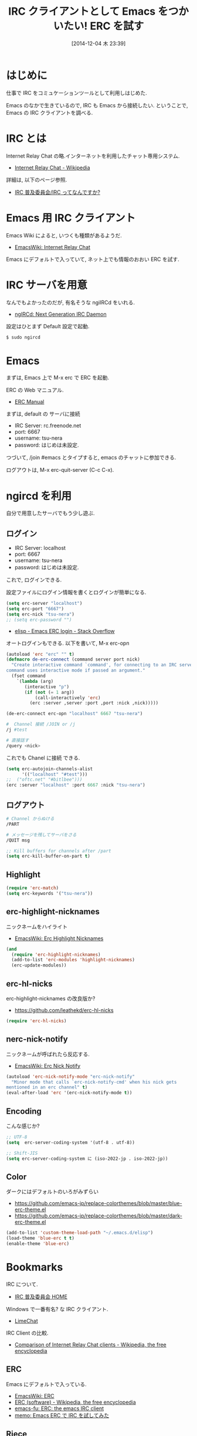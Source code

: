 #+BLOG: Futurismo
#+POSTID: 2776
#+DATE: [2014-12-04 木 23:39]
#+OPTIONS: toc:nil num:nil todo:nil pri:nil tags:nil ^:nil TeX:nil
#+CATEGORY: 技術メモ, Emacs
#+TAGS: 
#+DESCRIPTION: IRC クライアントとして Emacs をつかう
#+TITLE: IRC クライアントとして Emacs をつかいたい! ERC を試す

#+BEGIN_HTML
<img alt="" src="http://futurismo.biz/wp-content/uploads/emacs_logo.jpg"/>
#+END_HTML

* はじめに
  仕事で IRC をコミュケーションツールとして利用しはじめた.

  Emacs のなかで生きているので, IRC も Emacs から接続したい.
  ということで, Emacs の IRC クライアントを調べる.

* IRC とは
  Internet Relay Chat の略.インターネットを利用したチャット専用システム.
  - [[http://ja.wikipedia.org/wiki/Internet_Relay_Chat][Internet Relay Chat - Wikipedia]]

  詳細は, 以下のページ参照.
  - [[http://irc.nahi.to/what.html][IRC 普及委員会/IRC ってなんですか?]]
    
* Emacs 用 IRC クライアント
  Emacs Wiki によると, いつくも種類があるようだ.
  - [[http://www.emacswiki.org/emacs/InternetRelayChat][EmacsWiki: Internet Relay Chat]]

  Emacs にデフォルトで入っていて, ネット上でも情報のおおい ERC を試す.

* IRC サーバを用意
  なんでもよかったのだが, 有名そうな ngiIRCd をいれる.
  - [[http://ngircd.barton.de/][ngIRCd: Next Generation IRC Daemon]]

  設定はひとまず Default 設定で起動.

  #+begin_src bash
  $ sudo ngircd
  #+end_src

* Emacs 
  まずは, Emacs 上で M-x erc で ERC を起動.

  ERC の Web マニュアル.
  - [[http://mwolson.org/static/doc/erc/][ERC Manual]]

  まずは, default の サーバに接続
  - IRC Server: rc.freenode.net
  - port: 6667
  - username: tsu-nera
  - password: はじめは未設定.

  つづいて, /join #emacs とタイプすると, emacs のチャットに参加できる.

  ログアウトは, M-x erc-quit-server (C-c C-x).

* ngircd を利用
  自分で用意したサーバでもう少し遊ぶ.
  
** ログイン
  - IRC Server: localhost
  - port: 6667
  - username: tsu-nera
  - password: はじめは未設定.

  これで, ログインできる.

  設定ファイルにログイン情報を書くとログインが簡単になる.

#+begin_src emacs-lisp
(setq erc-server "localhost")
(setq erc-port "6667")
(setq erc-nick "tsu-nera")
;; (setq erc-password "")
#+end_src
  - [[http://stackoverflow.com/questions/19038704/emacs-erc-login][elisp - Emacs ERC login - Stack Overflow]]

  オートログインもできる. 以下を書いて, M-x erc-opn

#+begin_src emacs-lisp
(autoload 'erc "erc" "" t)
(defmacro de-erc-connect (command server port nick)
  "Create interactive command `command', for connecting to an IRC server. The
command uses interactive mode if passed an argument."
  (fset command
	`(lambda (arg)
	   (interactive "p")
	   (if (not (= 1 arg))
	       (call-interactively 'erc)
	     (erc :server ,server :port ,port :nick ,nick)))))

(de-erc-connect erc-opn "localhost" 6667 "tsu-nera")
#+end_src

#+begin_src bash
#  Channel 接続 /JOIN or /j
/j #test

# 直接話す
/query <nick>
#+end_src

これでも Chanel に接続 できる.

#+begin_src emacs-lisp
(setq erc-autojoin-channels-alist
      '(("localhost" "#test")))
;;	("oftc.net" "#bitlbee")))
(erc :server "localhost" :port 6667 :nick "tsu-nera")
#+end_src

** ログアウト

#+begin_src bash
# Channel からぬける
/PART

# メッセージを残してサーバをさる
/QUIT msg
#+end_src

#+begin_src emacs-lisp
;; Kill buffers for channels after /part
(setq erc-kill-buffer-on-part t)
#+end_src

** Highlight
#+begin_src emacs-lisp
(require 'erc-match)
(setq erc-keywords '("tsu-nera"))
#+end_src

** erc-highlight-nicknames
   ニックネームをハイライト
   - [[http://www.emacswiki.org/ErcHighlightNicknames][EmacsWiki: Erc Highlight Nicknames]]

#+begin_src emacs-lisp
(and
  (require 'erc-highlight-nicknames)
  (add-to-list 'erc-modules 'highlight-nicknames)
  (erc-update-modules))
#+end_src

** erc-hl-nicks
    erc-highlight-nicknames の改良版か?
  - https://github.com/leathekd/erc-hl-nicks

#+begin_src emacs-lisp
(require 'erc-hl-nicks)
#+end_src

** nerc-nick-notify
   ニックネームが呼ばれたら反応する.
  - [[http://www.emacswiki.org/emacs/ErcNickNotify][EmacsWiki: Erc Nick Notify]]

#+begin_src emacs-lisp
(autoload 'erc-nick-notify-mode "erc-nick-notify"
  "Minor mode that calls `erc-nick-notify-cmd' when his nick gets
mentioned in an erc channel" t)
(eval-after-load 'erc '(erc-nick-notify-mode t))
#+end_src

** Encoding
   こんな感じか?
   #+begin_src emacs-lisp
   ;; UTF-8
   (setq  erc-server-coding-system '(utf-8 . utf-8))

   ;; Shift-JIS
   (setq erc-server-coding-system に (iso-2022-jp . iso-2022-jp))
   #+end_src

** Color
   ダークにはデフォルトのいろがみずらい
  - https://github.com/emacs-jp/replace-colorthemes/blob/master/blue-erc-theme.el
  - https://github.com/emacs-jp/replace-colorthemes/blob/master/dark-erc-theme.el

  #+begin_src emacs-lisp
 (add-to-list 'custom-theme-load-path "~/.emacs.d/elisp")
 (load-theme 'blue-erc t t)
 (enable-theme 'blue-erc)
 #+end_src

* Bookmarks
  IRC について.
  - [[http://irc.nahi.to/][IRC 普及委員会 HOME]]

  Windows で一番有名? な IRC クライアント.
  - [[http://limechat.net/][LimeChat]]

  IRC Client の比較.
  - [[http://en.wikipedia.org/wiki/Comparison_of_Internet_Relay_Chat_clients][Comparison of Internet Relay Chat clients - Wikipedia, the free encyclopedia]]

** ERC
   Emacs にデフォルトで入っている.
  - [[http://www.emacswiki.org/ERC][EmacsWiki: ERC]]
  - [[http://en.wikipedia.org/wiki/ERC_(software)][ERC (software) - Wikipedia, the free encyclopedia]]
  - [[http://emacs-fu.blogspot.jp/2009/06/erc-emacs-irc-client.html][emacs-fu: ERC: the emacs IRC client]]
  - [[http://sleepboy-zzz.blogspot.jp/2013/07/emacs-ercirc.html][memo: Emacs ERC で IRC を試してみた]]

** Riece
  Cabon Emacs にデフォルトで入っている.リースと読む.
  - [[http://www.nongnu.org/riece/index.html.ja][Riece]]

** Circe
  けっこう最近 (2013) にでてきたやつ. 開発は盛ん.
  - [[http://www.nongnu.org/circe/][Circe - Yet Another Client for IRC in Emacs]]
  - https://github.com/jorgenschaefer/circe/wiki
  - [[http://blog.danielgempesaw.com/post/45559530477/circe-an-alternative-to-erc][elisp solves problems - circe - an alternative to erc :)]]

** weechat.el
  最近でてきた CUI 用 IRC Client, weechat を Emacs から利用する.
  - [[https://weechat.org/][WeeChat, the extensible chat client]]
  - [[http://qiita.com/taketin/items/dd91ba59dceda96c94aa][IRC - weechat のススメ (導入〜設定) - Qiita]]
  - https://github.com/the-kenny/weechat.el

** ngircd
   - [[http://assimane.blog.so-net.ne.jp/2012-11-24][CentOS5.8 (x64) で irc サーバ (ngircd) を構築してチャットをやってみよう:アシマネのドタバタ奮闘日記:So-net ブログ]]
